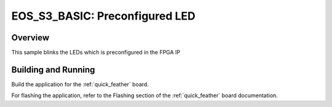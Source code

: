 .. _eos_s3_basic:

EOS_S3_BASIC: Preconfigured LED
###########################

Overview
********

This sample blinks the LEDs which is preconfigured in the FPGA IP


Building and Running
********************

Build the application for the :ref:`quick_feather` board.

.. zephyr-app-commands::
   :zephyr-app: samples/drivers/led_eos_s3_basic
   :board: quick_feather
   :goals: build
   :compact:

For flashing the application, refer to the Flashing section of the
:ref:`quick_feather` board documentation.

